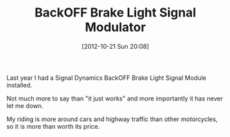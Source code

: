 #+POSTID: 6520
#+DATE: [2012-10-21 Sun 20:08]
#+OPTIONS: toc:nil num:nil todo:nil pri:nil tags:nil ^:nil TeX:nil
#+CATEGORY: Link
#+TAGS: 22656, Concours, Kawasaki, Motorcycle
#+TITLE: BackOFF Brake Light Signal Modulator

Last year I had a Signal Dynamics BackOFF Brake Light Signal Module installed.

Not much more to say than "it just works" and more importantly it has never let me down.

My riding is more around cars and highway traffic than other motorcycles, so it is more than worth its price.



